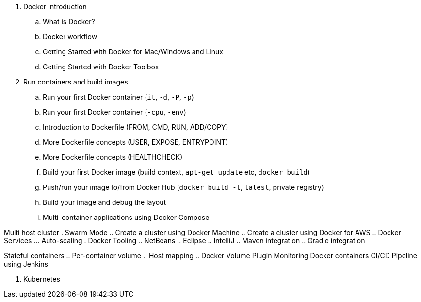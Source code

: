 
. Docker Introduction
.. What is Docker?
.. Docker workflow
.. Getting Started with Docker for Mac/Windows and Linux
.. Getting Started with Docker Toolbox
. Run containers and build images
.. Run your first Docker container (`it`, `-d`, `-P`, `-p`)
.. Run your first Docker container (`-cpu`, `-env`)
.. Introduction to Dockerfile (FROM, CMD,  RUN, ADD/COPY)
.. More Dockerfile concepts (USER, EXPOSE, ENTRYPOINT)
.. More Dockerfile concepts (HEALTHCHECK)
.. Build your first Docker image (build context, `apt-get update` etc, `docker build`)
.. Push/run your image to/from Docker Hub (`docker build -t`, `latest`, private registry)
.. Build your image and debug the layout
.. Multi-container applications using Docker Compose

Multi host cluster
. Swarm Mode
.. Create a cluster using Docker Machine
.. Create a cluster using Docker for AWS
.. Docker Services
... Auto-scaling
. Docker Tooling
.. NetBeans
.. Eclipse
.. IntelliJ
.. Maven integration
.. Gradle integration

Stateful containers
.. Per-container volume
.. Host mapping
.. Docker Volume Plugin
Monitoring Docker containers
CI/CD Pipeline using Jenkins

. Kubernetes

